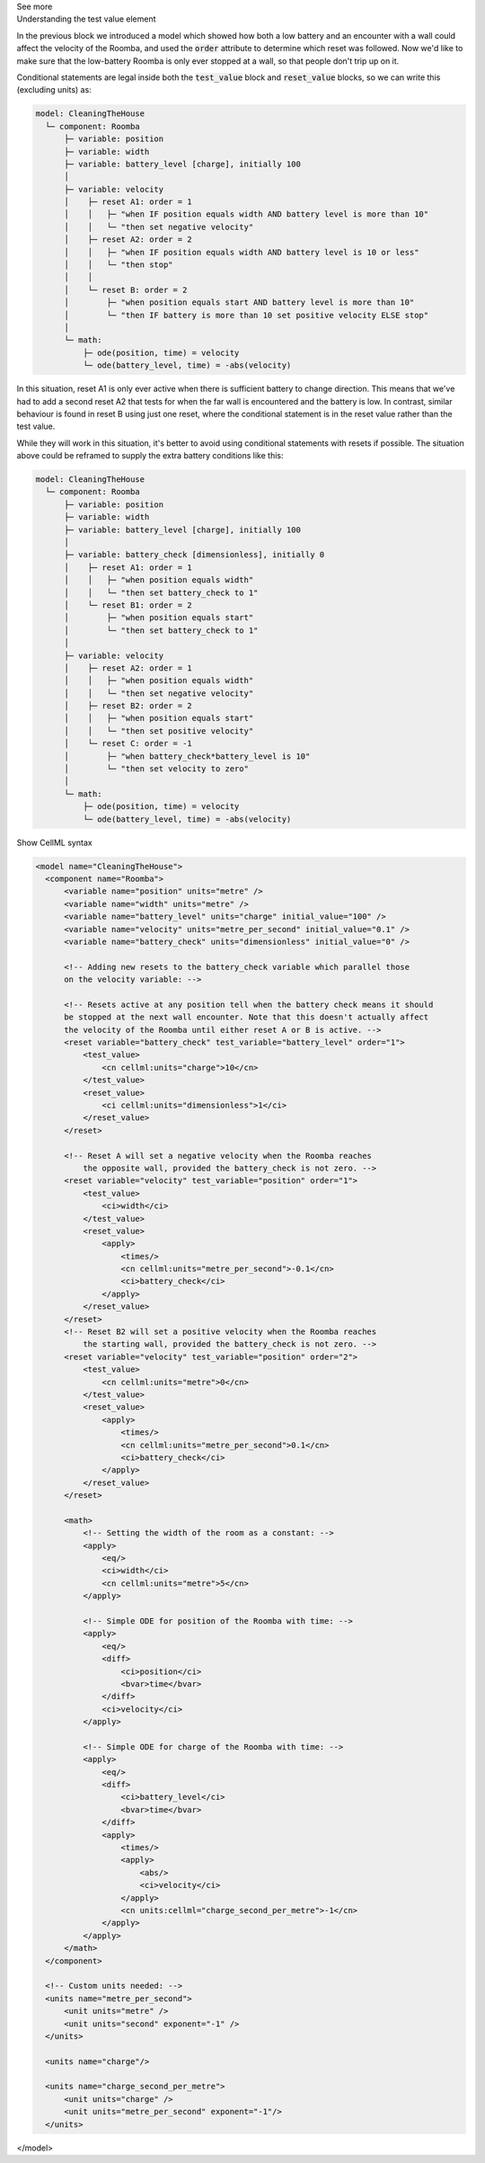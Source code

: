 .. _informC11_interpretation_of_variable_resets3:

.. container:: toggle

  .. container:: header

    See more

  .. container:: infospec

    .. container:: heading3

      Understanding the test value element

    In the previous block we introduced a model which showed how both a low battery and an encounter with a wall could affect the velocity of the Roomba, and used the :code:`order` attribute to determine which reset was followed.
    Now we'd like to make sure that the low-battery Roomba is only ever stopped at a wall, so that people don't trip up on it.

    Conditional statements are legal inside both the :code:`test_value` block and :code:`reset_value` blocks, so we can write this (excluding units) as:

    .. code::

      model: CleaningTheHouse
        └─ component: Roomba
            ├─ variable: position 
            ├─ variable: width 
            ├─ variable: battery_level [charge], initially 100
            │
            ├─ variable: velocity
            │    ├─ reset A1: order = 1
            │    │   ├─ "when IF position equals width AND battery level is more than 10"
            │    │   └─ "then set negative velocity"
            │    ├─ reset A2: order = 2
            │    │   ├─ "when IF position equals width AND battery level is 10 or less"
            │    │   └─ "then stop"
            │    │
            │    └─ reset B: order = 2
            │        ├─ "when position equals start AND battery level is more than 10"
            │        └─ "then IF battery is more than 10 set positive velocity ELSE stop"
            │
            └─ math: 
                ├─ ode(position, time) = velocity
                └─ ode(battery_level, time) = -abs(velocity)
  
    In this situation, reset A1 is only ever active when there is sufficient battery to change direction.
    This means that we've had to add a second reset A2 that tests for when the far wall is encountered and the battery is low.
    In contrast, similar behaviour is found in reset B using just one reset, where the conditional statement is in the reset value rather than the test value.

    While they will work in this situation, it's better to avoid using conditional statements with resets if possible.
    The situation above could be reframed to supply the extra battery conditions like this:

    .. code:: 

      model: CleaningTheHouse
        └─ component: Roomba
            ├─ variable: position 
            ├─ variable: width 
            ├─ variable: battery_level [charge], initially 100
            │
            ├─ variable: battery_check [dimensionless], initially 0
            │    ├─ reset A1: order = 1
            │    │   ├─ "when position equals width"
            │    │   └─ "then set battery_check to 1"
            │    └─ reset B1: order = 2
            │        ├─ "when position equals start"
            │        └─ "then set battery_check to 1"
            │
            ├─ variable: velocity
            │    ├─ reset A2: order = 1
            │    │   ├─ "when position equals width"
            │    │   └─ "then set negative velocity"
            │    ├─ reset B2: order = 2
            │    │   ├─ "when position equals start"
            │    │   └─ "then set positive velocity"
            │    └─ reset C: order = -1
            │        ├─ "when battery_check*battery_level is 10"
            │        └─ "then set velocity to zero"
            │
            └─ math: 
                ├─ ode(position, time) = velocity
                └─ ode(battery_level, time) = -abs(velocity)

    .. container:: toggle

      .. container:: header

        Show CellML syntax

      .. code-block:: xml

        <model name="CleaningTheHouse">
          <component name="Roomba">
              <variable name="position" units="metre" />
              <variable name="width" units="metre" />
              <variable name="battery_level" units="charge" initial_value="100" />
              <variable name="velocity" units="metre_per_second" initial_value="0.1" />
              <variable name="battery_check" units="dimensionless" initial_value="0" />

              <!-- Adding new resets to the battery_check variable which parallel those 
              on the velocity variable: -->

              <!-- Resets active at any position tell when the battery check means it should
              be stopped at the next wall encounter. Note that this doesn't actually affect 
              the velocity of the Roomba until either reset A or B is active. -->
              <reset variable="battery_check" test_variable="battery_level" order="1">
                  <test_value>
                      <cn cellml:units="charge">10</cn>
                  </test_value>
                  <reset_value>
                      <ci cellml:units="dimensionless">1</ci>
                  </reset_value>
              </reset>

              <!-- Reset A will set a negative velocity when the Roomba reaches 
                  the opposite wall, provided the battery_check is not zero. -->
              <reset variable="velocity" test_variable="position" order="1">
                  <test_value>
                      <ci>width</ci>
                  </test_value>
                  <reset_value>
                      <apply>
                          <times/>
                          <cn cellml:units="metre_per_second">-0.1</cn>
                          <ci>battery_check</ci>
                      </apply>
                  </reset_value>
              </reset>
              <!-- Reset B2 will set a positive velocity when the Roomba reaches
                  the starting wall, provided the battery_check is not zero. -->
              <reset variable="velocity" test_variable="position" order="2">
                  <test_value>
                      <cn cellml:units="metre">0</cn>
                  </test_value>
                  <reset_value>
                      <apply>
                          <times/>
                          <cn cellml:units="metre_per_second">0.1</cn>
                          <ci>battery_check</ci>
                      </apply>
                  </reset_value>
              </reset>

              <math>
                  <!-- Setting the width of the room as a constant: -->
                  <apply>
                      <eq/>
                      <ci>width</ci>
                      <cn cellml:units="metre">5</cn>
                  </apply>

                  <!-- Simple ODE for position of the Roomba with time: -->
                  <apply>
                      <eq/>
                      <diff>
                          <ci>position</ci>
                          <bvar>time</bvar>
                      </diff>
                      <ci>velocity</ci>
                  </apply>

                  <!-- Simple ODE for charge of the Roomba with time: -->
                  <apply>
                      <eq/>
                      <diff>
                          <ci>battery_level</ci>
                          <bvar>time</bvar>
                      </diff>
                      <apply>
                          <times/>
                          <apply>
                              <abs/>
                              <ci>velocity</ci>
                          </apply>
                          <cn units:cellml="charge_second_per_metre">-1</cn>
                      </apply>
                  </apply>
              </math>
          </component>

          <!-- Custom units needed: -->
          <units name="metre_per_second">
              <unit units="metre" />
              <unit units="second" exponent="-1" />
          </units>

          <units name="charge"/>

          <units name="charge_second_per_metre">
              <unit units="charge" />
              <unit units="metre_per_second" exponent="-1"/>
          </units>
      </model>

